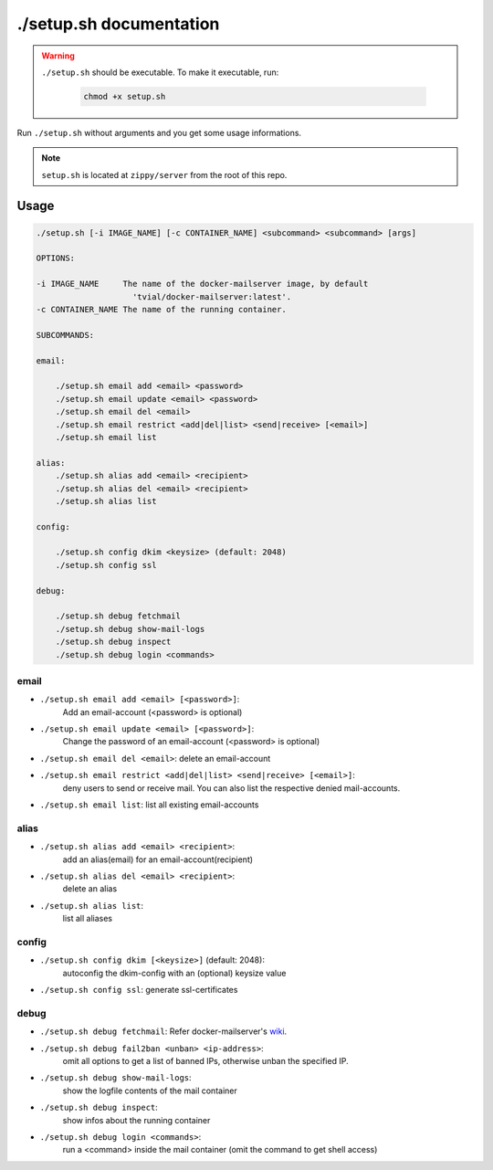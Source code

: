 ./setup.sh documentation
========================

.. warning:: ``./setup.sh`` should be executable. To make it executable,
   run:

    .. code-block:: console

      chmod +x setup.sh

Run ``./setup.sh`` without arguments and you get some usage informations.

.. note:: ``setup.sh`` is located at ``zippy/server`` from the root of this repo.

Usage
-----
.. code-block:: console

    ./setup.sh [-i IMAGE_NAME] [-c CONTAINER_NAME] <subcommand> <subcommand> [args]

    OPTIONS:

    -i IMAGE_NAME     The name of the docker-mailserver image, by default
                        'tvial/docker-mailserver:latest'.
    -c CONTAINER_NAME The name of the running container.

    SUBCOMMANDS:

    email:

        ./setup.sh email add <email> <password>
        ./setup.sh email update <email> <password>
        ./setup.sh email del <email>
        ./setup.sh email restrict <add|del|list> <send|receive> [<email>]
        ./setup.sh email list

    alias:
        ./setup.sh alias add <email> <recipient>
        ./setup.sh alias del <email> <recipient>
        ./setup.sh alias list

    config:

        ./setup.sh config dkim <keysize> (default: 2048)
        ./setup.sh config ssl

    debug:

        ./setup.sh debug fetchmail
        ./setup.sh debug show-mail-logs
        ./setup.sh debug inspect
        ./setup.sh debug login <commands>

email
^^^^^

* ``./setup.sh email add <email> [<password>]``:
   Add an email-account (\<password\> is optional)

* ``./setup.sh email update <email> [<password>]``:
   Change the password of an email-account (\<password\> is optional)

* ``./setup.sh email del <email>``: delete an email-account

* ``./setup.sh email restrict <add|del|list> <send|receive> [<email>]``:
   deny users to send or receive mail. You can also list the respective denied mail-accounts.

* ``./setup.sh email list``: list all existing email-accounts

alias
^^^^^

* ``./setup.sh alias add <email> <recipient>``:
   add an alias(email) for an email-account(recipient)

* ``./setup.sh alias del <email> <recipient>``:
   delete an alias

* ``./setup.sh alias list``:
   list all aliases

config
^^^^^^

* ``./setup.sh config dkim [<keysize>]`` (default: 2048):
   autoconfig the dkim-config with an (optional) keysize value

* ``./setup.sh config ssl``: generate ssl-certificates

debug
^^^^^

* ``./setup.sh debug fetchmail``: Refer docker-mailserver's `wiki`_.

* ``./setup.sh debug fail2ban <unban> <ip-address>``:
   omit all options to get a list of banned IPs, otherwise unban the specified IP.

* ``./setup.sh debug show-mail-logs``:
   show the logfile contents of the mail container

* ``./setup.sh debug inspect``:
   show infos about the running container

* ``./setup.sh debug login <commands>``:
   run a <command> inside the mail container (omit the command to get shell access)


.. _wiki: https://github.com/tomav/docker-mailserver/wiki/Retrieve-emails-from-a-remote-mail-server-%28using-builtin-fetchmail%29#debugging